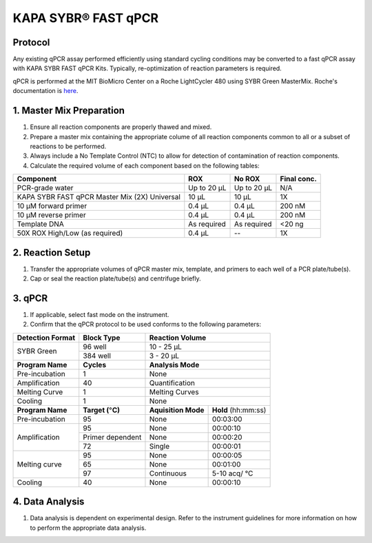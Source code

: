 =================================
KAPA SYBR\ |registered| FAST qPCR
=================================

Protocol
---------------------------------

Any existing qPCR assay performed efficiently using standard cycling conditions may be converted to a fast qPCR assay with KAPA SYBR FAST qPCR Kits. Typically, re-optimization of reaction parameters is required.

qPCR is performed  at the MIT BioMicro Center on a Roche LightCycler 480 using SYBR Green MasterMix. Roche's documentation is `here <../../_static/files/roche_light_cycler-manual.pdf>`__.

1. Master Mix Preparation
---------------------------------

#. Ensure all reaction components are properly thawed and mixed.
#. Prepare a master mix containing the appropriate colume of all reaction components common to all or a subset of reactions to be performed.
#. Always include a No Template Control (NTC) to allow for detection of contamination of reaction components.
#. Calculate the required volume of each component based on the following tables:


+------------------------+-----------+-----------+-------------+
| Component              |  ROX      |   No ROX  | Final conc. |
+========================+===========+===========+=============+
| PCR-grade water        |Up to 20 μL|Up to 20 μL|  N/A        |
+------------------------+-----------+-----------+-------------+
| KAPA SYBR FAST         | 10 µL     | 10 µL     | 1X          |
| qPCR Master Mix (2X)   |           |           |             |
| Universal              |           |           |             |
+------------------------+-----------+-----------+-------------+
| 10 µM forward primer   | 0.4 µL    | 0.4 µL    | 200 nM      |
+------------------------+-----------+-----------+-------------+
| 10 µM reverse primer   | 0.4 µL    | 0.4 µL    | 200 nM      |
+------------------------+-----------+-----------+-------------+
| Template DNA           | As        | As        | <20 ng      |
|                        | required  | required  |             |
+------------------------+-----------+-----------+-------------+
| 50X ROX High/Low       | 0.4 µL    |    \--    | 1X          |
| (as required)          |           |           |             |
+------------------------+-----------+-----------+-------------+

2. Reaction Setup
---------------------------------

#. Transfer the appropriate volumes of qPCR master mix, template, and primers to each well of a PCR plate/tube(s).
#. Cap or seal the reaction plate/tube(s) and centrifuge briefly.

3. qPCR
---------------------------------

#. If applicable, select fast mode on the instrument.
#. Confirm that the qPCR protocol to be used conforms to the following parameters:

+--------------------+---------------------------------+------------------------------------+
| Detection Format   | Block Type                      |   Reaction Volume                  |
+====================+=================================+====================================+
| SYBR Green         | 96 well                         |  10 - 25 µL                        |
|                    +---------------------------------+------------------------------------+
|                    | 384 well                        |  3 - 20 µL                         |
+--------------------+---------------------------------+------------------------------------+
| **Program Name**   |  **Cycles**                     |  **Analysis Mode**                 |
+--------------------+---------------------------------+------------------------------------+
| Pre-incubation     | 1                               |  None                              |
+--------------------+---------------------------------+------------------------------------+
| Amplification      | 40                              |  Quantification                    |
+--------------------+---------------------------------+------------------------------------+
| Melting Curve      | 1                               |  Melting Curves                    |
+--------------------+---------------------------------+------------------------------------+
| Cooling            | 1                               |  None                              |
+--------------------+---------------------------------+---------------------+--------------+
| **Program Name**   | **Target (**\ |degree|\ **C)**  | **Aquisition Mode** | **Hold**     |
|                    |                                 |                     | (hh:mm:ss)   |
+--------------------+---------------------------------+---------------------+--------------+
| Pre-incubation     | 95                              |  None               | 00:03:00     |
+--------------------+---------------------------------+---------------------+--------------+
| Amplification      | 95                              |  None               | 00:00:10     |
|                    +---------------------------------+---------------------+--------------+
|                    | Primer dependent                |  None               | 00:00:20     |
|                    +---------------------------------+---------------------+--------------+
|                    | 72                              |  Single             | 00:00:01     |
+--------------------+---------------------------------+---------------------+--------------+
| Melting curve      | 95                              |  None               | 00:00:05     |
|                    +---------------------------------+---------------------+--------------+
|                    | 65                              |  None               | 00:01:00     |
|                    +---------------------------------+---------------------+--------------+
|                    | 97                              |  Continuous         | 5-10 acq/    |
|                    |                                 |                     | \ |degree|\ C|
+--------------------+---------------------------------+---------------------+--------------+
| Cooling            | 40                              |  None               | 00:00:10     |
+--------------------+---------------------------------+---------------------+--------------+

4. Data Analysis
---------------------------------
#. Data analysis is dependent on experimental design. Refer to the instrument guidelines for more information on how to perform the appropriate data analysis.

.. |registered| unicode:: U+00AE
.. |degree| unicode:: U+00B0